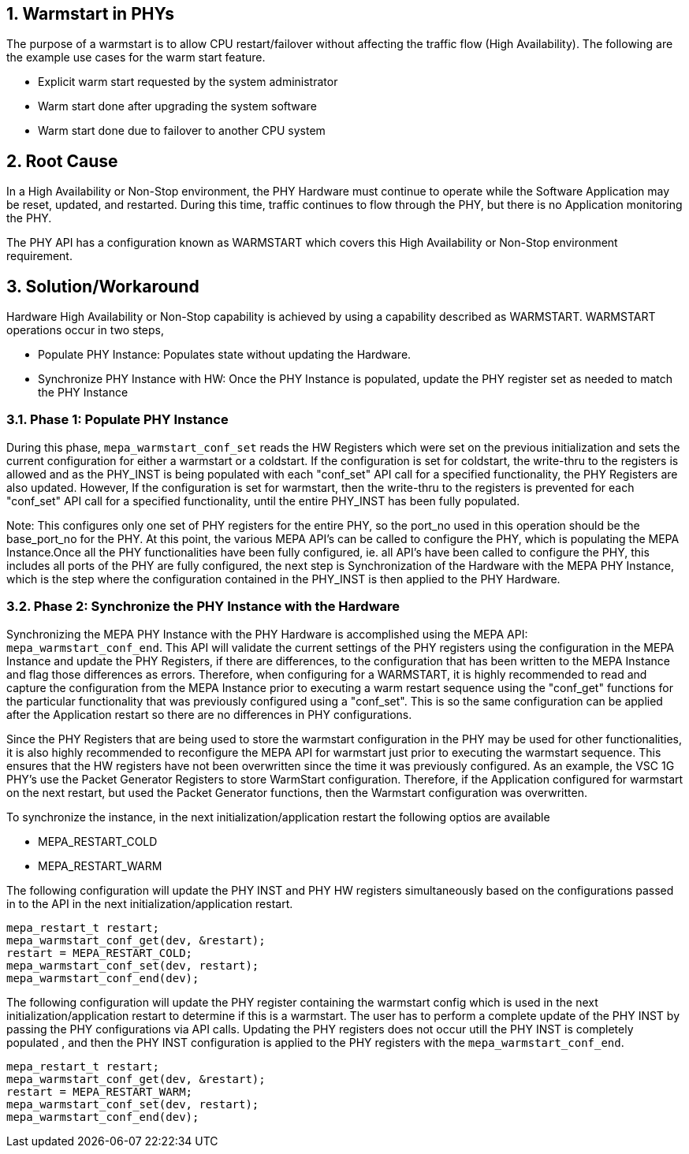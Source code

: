 // Copyright (c) 2004-2020 Microchip Technology Inc. and its subsidiaries.
// SPDX-License-Identifier: MIT

:sectnums:

== Warmstart in PHYs

The purpose of a warmstart is to allow CPU restart/failover without affecting the traffic flow (High Availability).  The following are the example use cases for the warm start feature.

* Explicit warm start requested by the system administrator
* Warm start done after upgrading the system software
* Warm start done due to failover to another CPU system



== Root Cause

In a High Availability or Non-Stop environment, the PHY Hardware must continue to operate while the Software Application may be reset, updated, and restarted.  During this time, traffic continues to flow through the PHY, but there is no Application monitoring the PHY.

The PHY API has a configuration known as WARMSTART which covers this High Availability or Non-Stop environment requirement.


== Solution/Workaround

Hardware High Availability or Non-Stop capability is achieved by using a capability described as WARMSTART.  WARMSTART operations occur in two steps,

* Populate PHY Instance: Populates state without updating the Hardware.
* Synchronize PHY Instance with HW: Once the PHY Instance is populated,
  update the PHY register set as needed to match the PHY Instance



=== Phase 1: Populate PHY Instance

During this phase, `mepa_warmstart_conf_set` reads the HW Registers which were set on the previous initialization and sets the
current configuration for either a warmstart or a coldstart. If the configuration is set for coldstart, the write-thru to the
registers is allowed and as the PHY_INST is being populated with each "conf_set" API call for a specified functionality, the PHY
Registers are also updated. However, If the configuration is set for warmstart, then the write-thru to the registers is prevented
for each "conf_set" API call for a specified functionality, until the entire PHY_INST has been fully populated.

Note: This configures only one set of PHY registers for the entire PHY, so the port_no used in this operation should be the
base_port_no for the PHY. At this point, the various MEPA API's can be called to configure the PHY, which is populating the MEPA
Instance.Once all the PHY functionalities have been fully configured, ie. all API's have been called to configure the PHY, this
includes all ports of the PHY are fully configured, the next step is Synchronization of the Hardware with the MEPA PHY Instance,
which is the step where the configuration contained in the PHY_INST is then applied to the PHY Hardware.



=== Phase 2: Synchronize the PHY Instance with the Hardware

Synchronizing the MEPA PHY Instance with the PHY Hardware is accomplished using the MEPA API: `mepa_warmstart_conf_end`. This API
will validate the current settings of the PHY registers using the configuration in the MEPA Instance and update the PHY Registers,
if there are differences, to the configuration that has been written to the MEPA Instance and flag those differences as errors.
Therefore, when configuring for a WARMSTART, it is highly recommended to read and capture the configuration from the MEPA Instance
prior to executing a warm restart sequence using the "conf_get" functions for the particular functionality that was previously configured using a "conf_set". This is so the same configuration can be applied after the Application restart so there are no differences in PHY configurations.

Since the PHY Registers that are being used to store the warmstart configuration in the PHY may be used for other functionalities,
it is also highly recommended to reconfigure the MEPA API for warmstart just prior to executing the warmstart sequence. This ensures
that the HW registers have not been overwritten since the time it was previously configured. As an example, the VSC 1G PHY's use the
 Packet Generator Registers to store WarmStart configuration. Therefore, if the Application configured for warmstart on the next
restart, but used the Packet Generator functions, then the Warmstart configuration was overwritten.


To synchronize the instance, in the next initialization/application restart the following optios are available

* MEPA_RESTART_COLD
* MEPA_RESTART_WARM

The following configuration will update the PHY INST and  PHY HW registers simultaneously based on the configurations passed in to
the API in the next initialization/application restart.

   mepa_restart_t restart;
   mepa_warmstart_conf_get(dev, &restart);
   restart = MEPA_RESTART_COLD;
   mepa_warmstart_conf_set(dev, restart);
   mepa_warmstart_conf_end(dev);



The following configuration will update the PHY register containing the warmstart config which is used in the next
initialization/application restart to determine if this is a warmstart. The user has to  perform a complete update of the PHY INST
by passing the PHY configurations via API calls. Updating the PHY registers does not occur utill the PHY INST is completely populated
, and then the PHY INST configuration is applied to the PHY registers with the `mepa_warmstart_conf_end`.

   mepa_restart_t restart;
   mepa_warmstart_conf_get(dev, &restart);
   restart = MEPA_RESTART_WARM;
   mepa_warmstart_conf_set(dev, restart);
   mepa_warmstart_conf_end(dev);
